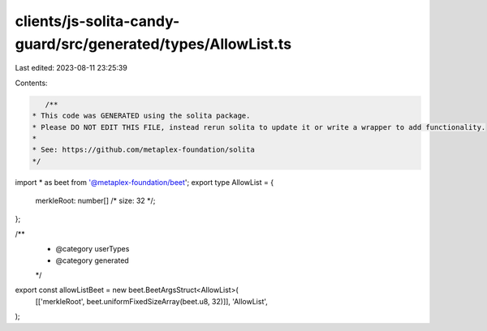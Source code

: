 clients/js-solita-candy-guard/src/generated/types/AllowList.ts
==============================================================

Last edited: 2023-08-11 23:25:39

Contents:

.. code-block:: ts

    /**
 * This code was GENERATED using the solita package.
 * Please DO NOT EDIT THIS FILE, instead rerun solita to update it or write a wrapper to add functionality.
 *
 * See: https://github.com/metaplex-foundation/solita
 */

import * as beet from '@metaplex-foundation/beet';
export type AllowList = {
  merkleRoot: number[] /* size: 32 */;
};

/**
 * @category userTypes
 * @category generated
 */
export const allowListBeet = new beet.BeetArgsStruct<AllowList>(
  [['merkleRoot', beet.uniformFixedSizeArray(beet.u8, 32)]],
  'AllowList',
);


